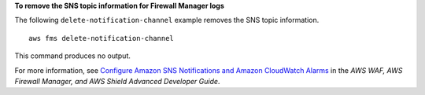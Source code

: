 **To remove the SNS topic information for Firewall Manager logs**

The following ``delete-notification-channel`` example removes the SNS topic information. ::

    aws fms delete-notification-channel

This command produces no output.                  

For more information, see `Configure Amazon SNS Notifications and Amazon CloudWatch Alarms <https://docs.aws.amazon.com/waf/latest/developerguide/get-started-fms-shield-cloudwatch.html>`__ in the *AWS WAF, AWS Firewall Manager, and AWS Shield Advanced Developer Guide*.
